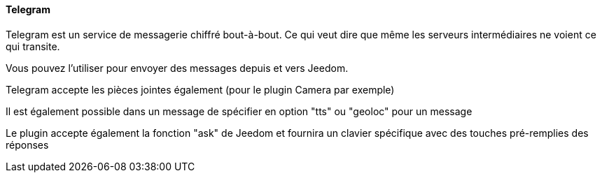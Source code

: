==== Telegram

Telegram est un service de messagerie chiffré bout-à-bout. Ce qui veut dire que même les serveurs intermédiaires ne voient ce qui transite.

Vous pouvez l'utiliser pour envoyer des messages depuis et vers Jeedom.

Telegram accepte les pièces jointes également (pour le plugin Camera par exemple)

Il est également possible dans un message de spécifier en option "tts" ou "geoloc" pour un message

Le plugin accepte également la fonction "ask" de Jeedom et fournira un clavier spécifique avec des touches pré-remplies des réponses
